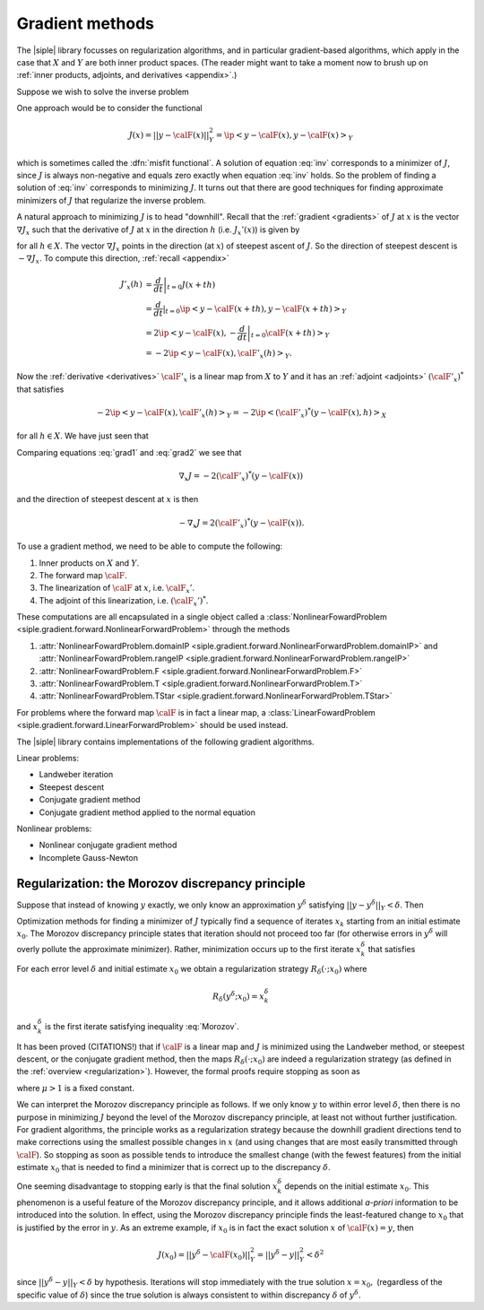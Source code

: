 .. _gradient:

================
Gradient methods
================

The |siple| library focusses on regularization algorithms, and in particular
gradient-based algorithms, which apply in the case that :math:`X` and
:math:`Y` are both inner product spaces. (The reader might want
to take a moment now to brush up on :ref:`inner products, adjoints, and derivatives <appendix>`.)

Suppose we wish to solve the inverse problem

.. math:: \calF(x) = y.
  :label: inv

One approach would be to consider the functional

.. math:: J(x) = ||y-\calF(x)||_Y^2 = \ip<y-\calF(x),y-\calF(x)>_Y

which is sometimes called the :dfn:`misfit functional`.
A solution of equation :eq:`inv` corresponds to a minimizer of 
:math:`J`, since :math:`J` is always non-negative and equals
zero exactly when equation :eq:`inv` holds.  So the problem 
of finding a solution of :eq:`inv` corresponds to minimizing :math:`J`.
It turns out that there are good techniques for finding approximate
minimizers of :math:`J` that regularize the inverse problem.

A natural approach to minimizing :math:`J` is to head \"downhill\".
Recall that the :ref:`gradient <gradients>` of :math:`J` at :math:`x`
is the vector :math:`\nabla J_x` such that the derivative 
of :math:`J` at :math:`x` in the direction :math:`h`
(i.e. :math:`J_x'(x)`) is given by

.. math:: J_x'(h) = \ip< \nabla J_x, h>_X
  :label: grad1

for all :math:`h\in X`.  The vector :math:`\nabla J_x` points in the 
direction (at :math:`x`) of steepest ascent of :math:`J`.  So the 
direction of steepest descent is :math:`-\nabla J_x`.  To compute this
direction, :ref:`recall <appendix>`

.. math::  

  J'_x(h) &= \left. \frac{d}{dt}\right|_{t=0} J(x+th)\\
  & = \frac{d}{dt}|_{t=0}  \ip<y-\calF(x+th),y-\calF(x+th)>_Y\\
  & =  2 \ip<y-\calF(x), -\left.\frac{d}{dt}\right|_{t=0} \calF(x+th)>_Y\\
  & = -2\ip< y-\calF(x), \calF'_x(h)>_Y.

Now the :ref:`derivative <derivatives>` :math:`\calF'_x` is a linear map from :math:`X` to :math:`Y` and it has an :ref:`adjoint <adjoints>` :math:`(\calF'_x)^*` that satisfies

.. math:: -2\ip< y-\calF(x), \calF'_x(h)>_Y = -2\ip< (\calF'_x)^*(y-\calF(x), h)>_X

for all :math:`h\in X`.  We have just seen that

.. math:: J_x'(h) = -2\ip< (\calF'_x)^*(y-\calF(x)), h>_X
  :label: grad2

Comparing equations :eq:`grad1` and :eq:`grad2` we see that

.. math:: \nabla_x J = -2(\calF'_x)^*(y-\calF(x))

and the direction of steepest descent at :math:`x` is then

.. math:: -\nabla_x J = 2(\calF'_x)^*(y-\calF(x)).

To use a gradient method, we need to be able to compute the following:

1. Inner products on :math:`X` and :math:`Y`.
2. The forward map :math:`\calF`.
3. The linearization of :math:`\calF` at :math:`x`, i.e. :math:`\calF_x'`.
4. The adjoint of this linearization, i.e. :math:`(\calF_x')^*`.

These computations are all encapsulated in a single object called 
a :class:`NonlinearFowardProblem <siple.gradient.forward.NonlinearForwardProblem>` through the methods

1. :attr:`NonlinearFowardProblem.domainIP <siple.gradient.forward.NonlinearForwardProblem.domainIP>` and :attr:`NonlinearFowardProblem.rangeIP <siple.gradient.forward.NonlinearForwardProblem.rangeIP>`
2. :attr:`NonlinearFowardProblem.F <siple.gradient.forward.NonlinearForwardProblem.F>`
3. :attr:`NonlinearFowardProblem.T <siple.gradient.forward.NonlinearForwardProblem.T>`
4. :attr:`NonlinearFowardProblem.TStar <siple.gradient.forward.NonlinearForwardProblem.TStar>`

For problems where the forward map :math:`\calF` is in fact
a linear map, a
:class:`LinearFowardProblem <siple.gradient.forward.LinearForwardProblem>`
should be used instead.

The |siple| library contains implementations of the following 
gradient algorithms.

Linear problems:

* Landweber iteration
* Steepest descent
* Conjugate gradient method
* Conjugate gradient method applied to the normal equation

Nonlinear problems:

* Nonlinear conjugate gradient method
* Incomplete Gauss-Newton

Regularization: the Morozov discrepancy principle
^^^^^^^^^^^^^^^^^^^^^^^^^^^^^^^^^^^^^^^^^^^^^^^^^

Suppose that instead of knowing :math:`y` exactly,
we only know an approximation :math:`y^\delta`
satisfying :math:`||y-y^\delta||_Y<\delta`. Then

.. math:: J(x) = ||y^\delta-\calF(x)||_Y^2.
  :label: Japprox

Optimization methods for finding a minimizer of :math:`J`
typically find a sequence of iterates :math:`x_k` starting
from an initial estimate :math:`x_0`.  The Morozov discrepancy principle
states that iteration should not proceed too far (for otherwise errors
in :math:`y^\delta` will overly pollute the approximate minimizer).
Rather, minimization occurs up to the first iterate :math:`x_k^\delta`
that satisfies

.. math:: J(x_k^\delta) = ||y^\delta-\calF(x_k^\delta)||_Y^2 < \delta^2.
  :label: Morozov

For each error level :math:`\delta` and initial estimate :math:`x_0` we
obtain a regularization strategy :math:`R_\delta(\cdot;x_0)` where

.. math:: R_\delta(y^\delta;x_0) = x_k^\delta

and :math:`x_k^\delta` is the first iterate satisfying inequality
:eq:`Morozov`.  

It has been proved (CITATIONS!) that if :math:`\calF` is a linear map and  :math:`J` is minimized using the Landweber method, or steepest descent, 
or the conjugate gradient method,
then the maps :math:`R_\delta(\cdot;x_0)` are indeed a regularization strategy 
(as defined in the :ref:`overview <regularization>`). However, the formal proofs require stopping as soon as

.. math:: J(x_k^\delta) = ||y^\delta-\calF(x_k^\delta)||_Y^2 < \mu^2\delta^2.
  :label: Morozov_correct

where :math:`\mu>1` is a fixed constant.

We can interpret the Morozov discrepancy principle as follows.  If we only know :math:`y` to within error level :math:`\delta`, then there is no purpose in minimizing :math:`J` beyond the level of the Morozov discrepancy principle, at least not without further justification.  For gradient algorithms, the principle works as a regularization strategy because the downhill
gradient directions tend to make corrections using the smallest possible
changes in :math:`x` (and using changes that are most easily transmitted through :math:`\calF`).  So stopping as soon as possible tends to introduce
the smallest change (with the fewest features) from the initial estimate :math:`x_0` that is needed to find a minimizer that is correct up to the discrepancy :math:`\delta`.

One seeming disadvantage to stopping early is that the final solution
:math:`x_k^\delta` depends on the initial estimate :math:`x_0`.
This phenomenon is a useful feature of the Morozov discrepancy principle, and it allows additional *a-priori* information to be introduced into the solution.  In effect, using the Morozov discrepancy principle finds the
least-featured change to :math:`x_0` that is justified by the error in :math:`y`. As an extreme example, if :math:`x_0` is in fact the exact solution :math:`x` of  :math:`\calF(x)=y`, then 

.. math:: J(x_0) = ||y^\delta-\calF(x_0)||_Y^2 = ||y^\delta-y||_Y^2 < \delta^2

since :math:`||y^\delta-y||_Y<\delta` by hypothesis.  Iterations will stop
immediately with the true solution :math:`x=x_0,` (regardless of the specific value of :math:`\delta`) since the true solution is always consistent to within discrepancy :math:`\delta` of :math:`y^\delta`.


